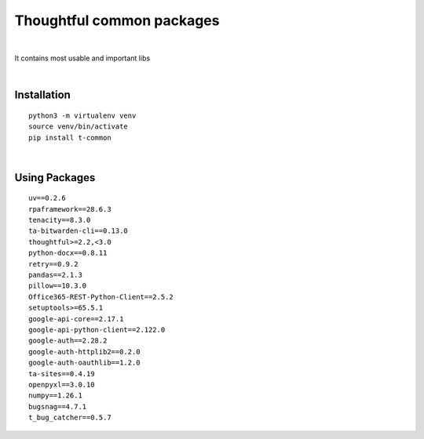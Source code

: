 ===========================
Thoughtful common packages
===========================


.. image:: https://img.shields.io/pypi/v/t_common.svg
        :target: https://pypi.python.org/pypi/t-common

|

It contains most usable and important libs

|

Installation
------------

::

   python3 -m virtualenv venv
   source venv/bin/activate
   pip install t-common

|

Using Packages
--------------

::

    uv==0.2.6
    rpaframework==28.6.3
    tenacity==8.3.0
    ta-bitwarden-cli==0.13.0
    thoughtful>=2.2,<3.0
    python-docx==0.8.11
    retry==0.9.2
    pandas==2.1.3
    pillow==10.3.0
    Office365-REST-Python-Client==2.5.2
    setuptools>=65.5.1
    google-api-core==2.17.1
    google-api-python-client==2.122.0
    google-auth==2.28.2
    google-auth-httplib2==0.2.0
    google-auth-oauthlib==1.2.0
    ta-sites==0.4.19
    openpyxl==3.0.10
    numpy==1.26.1
    bugsnag==4.7.1
    t_bug_catcher==0.5.7

